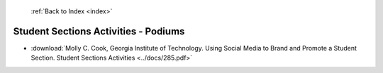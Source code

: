  :ref:`Back to Index <index>`

Student Sections Activities - Podiums
-------------------------------------

* :download:`Molly C. Cook, Georgia Institute of Technology. Using Social Media to Brand and Promote a Student Section. Student Sections Activities <../docs/285.pdf>`
